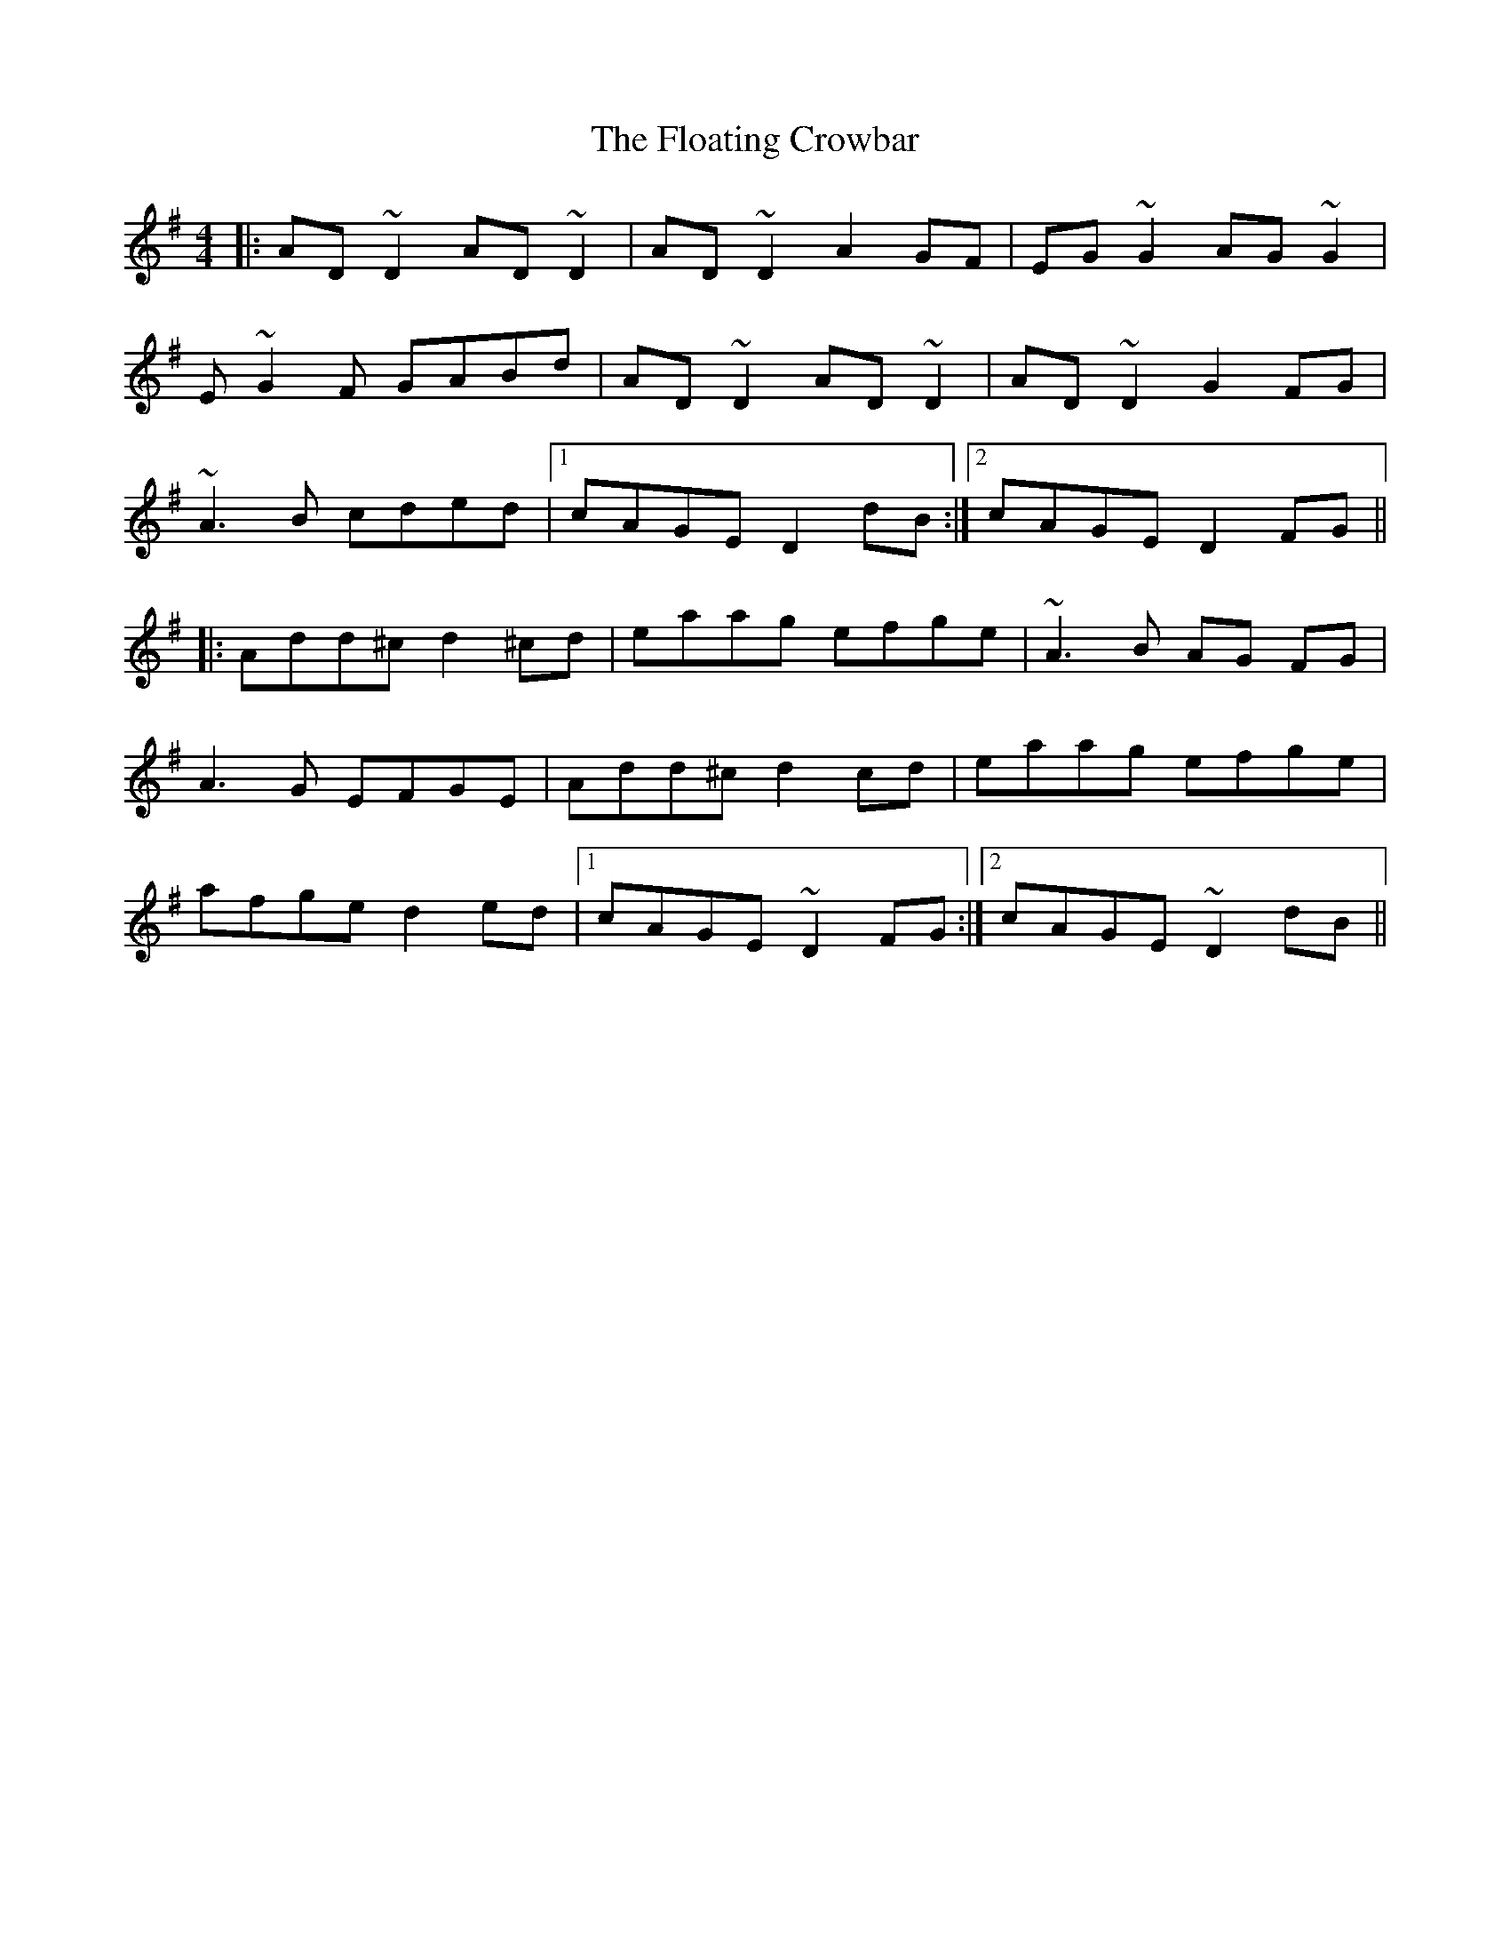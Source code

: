 X: 3
T: Floating Crowbar, The
Z: Colman O'B
S: https://thesession.org/tunes/457#setting27076
R: reel
M: 4/4
L: 1/8
K: Dmix
|: AD ~D2 AD ~D2 | AD ~D2 A2GF | EG~G2 AG~G2 |
E~G2F GABd |AD ~D2 AD ~D2 | AD ~D2 G2FG |
~A3B cded |1 cAGE D2dB :|2 cAGE D2 FG ||
|: Add^c d2 ^cd | eaag efge | ~A3B AG FG |
A3G EFGE |Add^c d2cd | eaag efge |
afge d2ed |1 cAGE ~D2 FG :|2 cAGE ~D2dB ||
